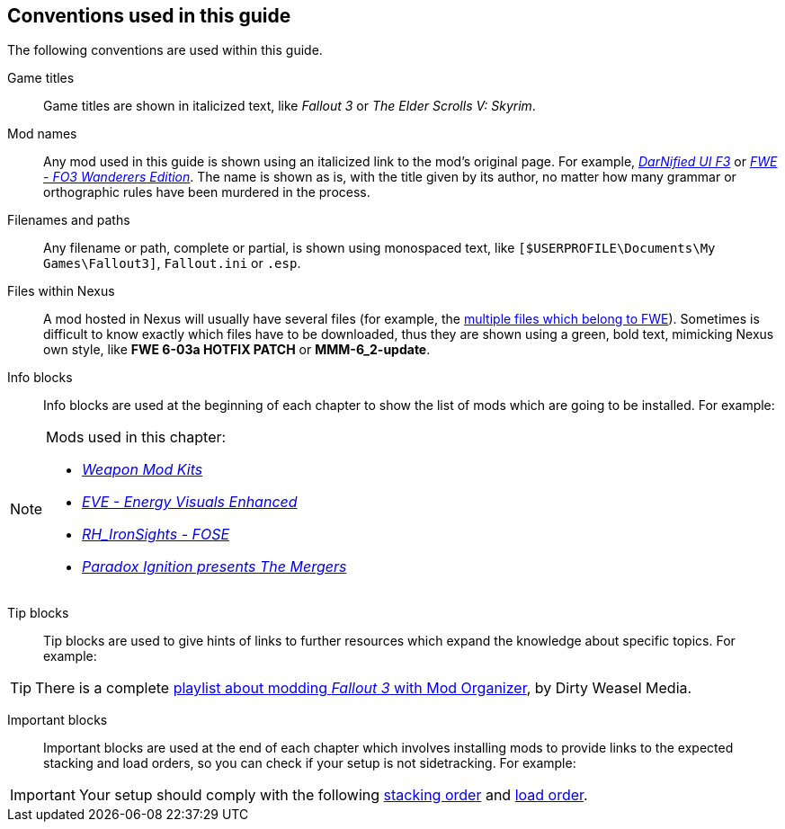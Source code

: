 == Conventions used in this guide

The following conventions are used within this guide.

Game titles::
Game titles are shown in italicized text, like _Fallout 3_ or _The Elder Scrolls V: Skyrim_.

Mod names::
Any mod used in this guide is shown using an italicized link to the mod's original page. For example, https://forums.bethsoft.com/topic/1121454-wipzbeta-darnified-ui-f3/[_DarNified UI F3_] or https://www.nexusmods.com/fallout3/mods/2761/[_FWE - FO3 Wanderers Edition_]. The name is shown as is, with the title given by its author, no matter how many grammar or orthographic rules have been murdered in the process.

Filenames and paths::
Any filename or path, complete or partial, is shown using monospaced text, like `[$USERPROFILE\Documents\My Games\Fallout3]`, `Fallout.ini` or `.esp`.

Files within Nexus::
A mod hosted in Nexus will usually have several files (for example, the https://www.nexusmods.com/fallout3/mods/2761?tab=files[multiple files which belong to FWE]). Sometimes is difficult to know exactly which files have to be downloaded, thus they are shown using a green, bold text, mimicking Nexus own style, like [NexusFile]*FWE 6-03a HOTFIX PATCH* or [NexusFile]*MMM-6_2-update*.

Info blocks::
Info blocks are used at the beginning of each chapter to show the list of mods which are going to be installed. For example:

[NOTE]
====
Mods used in this chapter:

* https://www.nexusmods.com/fallout3/mods/3388/[_Weapon Mod Kits_]
* https://www.nexusmods.com/fallout3/mods/8340/[_EVE - Energy Visuals Enhanced_]
* https://www.nexusmods.com/fallout3/mods/6938/[_RH_IronSights - FOSE_]
* https://www.nexusmods.com/fallout3/mods/16787/[_Paradox Ignition presents The Mergers_]
====

Tip blocks::
Tip blocks are used to give hints of links to further resources which expand the knowledge about specific topics. For example:

[TIP]
====
There is a complete https://www.youtube.com/playlist?list=PLWMvEg2LxwXbtc-mZT_H9pOwhIdOcMcn9[playlist about modding _Fallout 3_ with Mod Organizer], by Dirty Weasel Media.
====

Important blocks::
Important blocks are used at the end of each chapter which involves installing mods to provide links to the expected stacking and load orders, so you can check if your setup is not sidetracking. For example:

[IMPORTANT]
====
Your setup should comply with the following link:order_lists/DEFCON-01-1-stacking-order-after-Unofficial-Patch.txt[stacking order] and link:order_lists/DEFCON-01-1-load-order-after-Unofficial-Patch.txt[load order].
====
